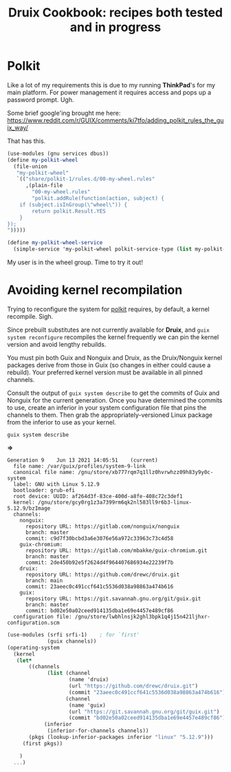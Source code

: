 #+TITLE: Druix Cookbook: recipes both tested and in progress

* Polkit
:PROPERTIES:
:CUSTOM_ID: polkit
:END:

Like a lot of my requirements this is due to my running *ThinkPad*'s for my main
platform. For power management it requires access and pops up a password prompt.
Ugh.

[[./cookbook/img/PolkitAuth.png]]

Some brief google'ing brought me here:
https://www.reddit.com/r/GUIX/comments/ki7tfo/adding_polkit_rules_the_guix_way/


That has this.

#+begin_src scheme
(use-modules (gnu services dbus))
(define my-polkit-wheel
  (file-union
   "my-polkit-wheel"
   `(("share/polkit-1/rules.d/00-my-wheel.rules"
      ,(plain-file
        "00-my-wheel.rules"
        "polkit.addRule(function(action, subject) {
    if (subject.isInGroup(\"wheel\")) {
        return polkit.Result.YES
    }
});
")))))

(define my-polkit-wheel-service
  (simple-service 'my-polkit-wheel polkit-service-type (list my-polkit-wheel)))
#+end_src

My user is in the wheel group. Time to try it out!


* Avoiding kernel recompilation

Trying to reconfigure the system for [[#polkit][polkit]] requires, by default, a kernel
recompile. Sigh.

Since prebuilt substitutes are not currently available for *Druix*, and ~guix
system reconfigure~ recompiles the kernel frequently we can pin the kernel
version and avoid lengthy rebuilds.

You must pin both Guix and Nonguix and Druix, as the Druix/Nonguix kernel
packages derive from those in Guix (so changes in either could cause a rebuild).
Your preferred kernel version must be available in all pinned channels.

Consult the output of ~guix system describe~ to get the commits of Guix and
Nonguix for the current generation. Once you have determined the commits to use,
create an inferior in your system configuration file that pins the channels to
them. Then grab the appropriately-versioned Linux package from the inferior to
use as your kernel.

#+begin_src shell :results code
guix system describe
#+end_src
*=>*
#+begin_src shell
Generation 9	Jun 13 2021 14:05:51	(current)
  file name: /var/guix/profiles/system-9-link
  canonical file name: /gnu/store/xb777rqm7q1llz0hvrwhzz09h83y9y0c-system
  label: GNU with Linux 5.12.9
  bootloader: grub-efi
  root device: UUID: af264d3f-83ce-400d-a8fe-408c72c3def1
  kernel: /gnu/store/gcy0rg1z3a7399rm6qk2nl583ll9r6b3-linux-5.12.9/bzImage
  channels:
    nonguix:
      repository URL: https://gitlab.com/nonguix/nonguix
      branch: master
      commit: c9d7f30bcbd3a6e3076e56a972c33963c73c4d58
    guix-chromium:
      repository URL: https://gitlab.com/mbakke/guix-chromium.git
      branch: master
      commit: 2de450b92e5f2624d4f964407686934e22239f7b
    druix:
      repository URL: https://github.com/drewc/druix.git
      branch: main
      commit: 23aeec0c491ccf641c5536d038a98863a474b616
    guix:
      repository URL: https://git.savannah.gnu.org/git/guix.git
      branch: master
      commit: bd02e50a02ceed914135dba1e69e4457e489cf86
  configuration file: /gnu/store/lwbhlnsjk2ghl3bpk1q4j15n421ljhxr-configuration.scm
#+end_src

#+BEGIN_SRC scheme
  (use-modules (srfi srfi-1)    ; for `first'
               (guix channels))
  (operating-system
    (kernel
     (let*
         ((channels
               (list (channel
                      (name 'druix)
                      (url "https://github.com/drewc/druix.git")
                      (commit "23aeec0c491ccf641c5536d038a98863a474b616"))
                     (channel
                      (name 'guix)
                      (url "https://git.savannah.gnu.org/git/guix.git")
                      (commit "bd02e50a02ceed914135dba1e69e4457e489cf86"))))
              (inferior
               (inferior-for-channels channels))
         (pkgs (lookup-inferior-packages inferior "linux" "5.12.9")))
       (first pkgs))

      )
    ...)
#+END_SRC
